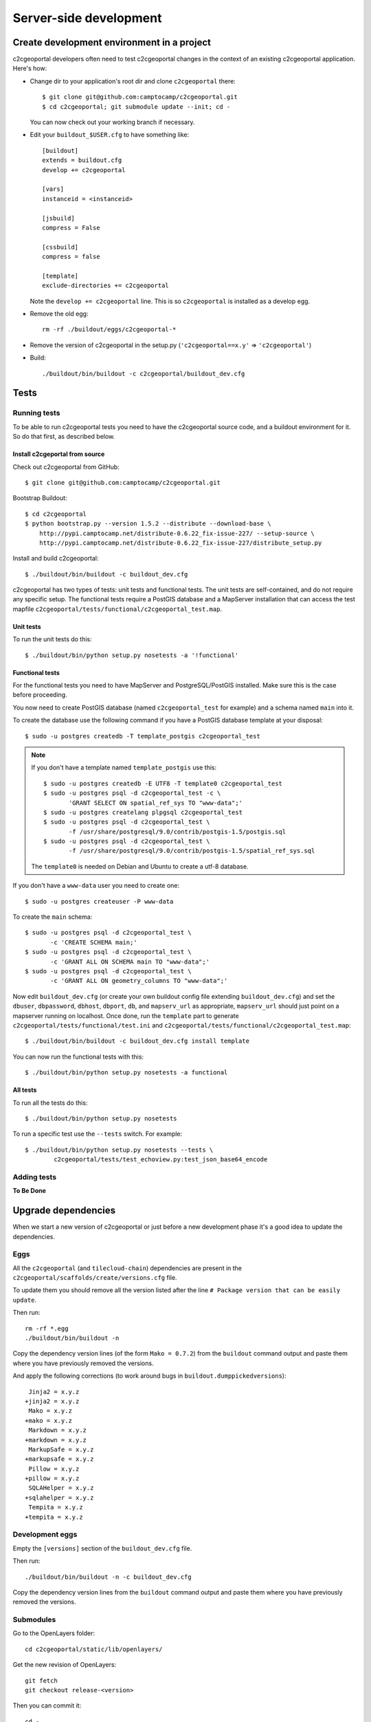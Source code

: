 .. _developer_server_side:

Server-side development
=======================

Create development environment in a project
-------------------------------------------

c2cgeoportal developers often need to test c2cgeoportal changes in the context
of an existing c2cgeoportal application. Here's how:

* Change dir to your application's root dir and clone ``c2cgeoportal`` there::

    $ git clone git@github.com:camptocamp/c2cgeoportal.git
    $ cd c2cgeoportal; git submodule update --init; cd -

  You can now check out your working branch if necessary.

* Edit your ``buildout_$USER.cfg`` to have something like::

    [buildout]
    extends = buildout.cfg
    develop += c2cgeoportal

    [vars]
    instanceid = <instanceid>

    [jsbuild]
    compress = False

    [cssbuild]
    compress = false

    [template]
    exclude-directories += c2cgeoportal

  Note the ``develop += c2cgeoportal`` line. This is so ``c2cgeoportal``
  is installed as a develop egg.

* Remove the old egg::

    rm -rf ./buildout/eggs/c2cgeoportal-*

* Remove the version of c2cgeoportal in the setup.py
  (``'c2cgeoportal==x.y'`` => ``'c2cgeoportal'``)

* Build::

    ./buildout/bin/buildout -c c2cgeoportal/buildout_dev.cfg


Tests
-----

Running tests
~~~~~~~~~~~~~

To be able to run c2cgeoportal tests you need to have the c2cgeoportal source
code, and a buildout environment for it. So do that first, as described below.

Install c2cgeportal from source
...............................

Check out c2cgeoportal from GitHub::

    $ git clone git@github.com:camptocamp/c2cgeoportal.git

Bootstrap Buildout::

    $ cd c2cgeoportal
    $ python bootstrap.py --version 1.5.2 --distribute --download-base \
        http://pypi.camptocamp.net/distribute-0.6.22_fix-issue-227/ --setup-source \
        http://pypi.camptocamp.net/distribute-0.6.22_fix-issue-227/distribute_setup.py

Install and build c2cgeoportal::

    $ ./buildout/bin/buildout -c buildout_dev.cfg

c2cgeoportal has two types of tests: unit tests and functional tests. The unit
tests are self-contained, and do not require any specific setup. The functional
tests require a PostGIS database and a MapServer installation that can access
the test mapfile ``c2cgeoportal/tests/functional/c2cgeoportal_test.map``.

Unit tests
..........

To run the unit tests do this::

    $ ./buildout/bin/python setup.py nosetests -a '!functional'

Functional tests
................

For the functional tests you need to have MapServer and PostgreSQL/PostGIS
installed. Make sure this is the case before proceeding.

You now need to create PostGIS database (named ``c2cgeoportal_test`` for example)
and a schema named ``main`` into it.

To create the database use the following command if you have a PostGIS database
template at your disposal::

    $ sudo -u postgres createdb -T template_postgis c2cgeoportal_test

.. note::

    If you don't have a template named ``template_postgis`` use this::

        $ sudo -u postgres createdb -E UTF8 -T template0 c2cgeoportal_test
        $ sudo -u postgres psql -d c2cgeoportal_test -c \
               'GRANT SELECT ON spatial_ref_sys TO "www-data";'
        $ sudo -u postgres createlang plpgsql c2cgeoportal_test
        $ sudo -u postgres psql -d c2cgeoportal_test \
               -f /usr/share/postgresql/9.0/contrib/postgis-1.5/postgis.sql
        $ sudo -u postgres psql -d c2cgeoportal_test \
               -f /usr/share/postgresql/9.0/contrib/postgis-1.5/spatial_ref_sys.sql

    The ``template0`` is needed on Debian and Ubuntu to create a utf-8
    database.

If you don't have a ``www-data`` user you need to create one::

    $ sudo -u postgres createuser -P www-data

To create the ``main`` schema::

    $ sudo -u postgres psql -d c2cgeoportal_test \
           -c 'CREATE SCHEMA main;'
    $ sudo -u postgres psql -d c2cgeoportal_test \
           -c 'GRANT ALL ON SCHEMA main TO "www-data";'
    $ sudo -u postgres psql -d c2cgeoportal_test \
           -c 'GRANT ALL ON geometry_columns TO "www-data";'

Now edit ``buildout_dev.cfg`` (or create your own buildout config file
extending ``buildout_dev.cfg``) and set the ``dbuser``, ``dbpassword``,
``dbhost``, ``dbport``, ``db``, and ``mapserv_url`` as appropriate,
``mapserv_url`` should just point on a mapserver running on localhost.
Once done, run the ``template`` part to generate
``c2cgeoportal/tests/functional/test.ini`` and
``c2cgeoportal/tests/functional/c2cgeoportal_test.map``::

    $ ./buildout/bin/buildout -c buildout_dev.cfg install template

You can now run the functional tests with this::

    $ ./buildout/bin/python setup.py nosetests -a functional

All tests
.........

To run all the tests do this::

    $ ./buildout/bin/python setup.py nosetests

To run a specific test use the ``--tests`` switch. For example::

    $ ./buildout/bin/python setup.py nosetests --tests \
            c2cgeoportal/tests/test_echoview.py:test_json_base64_encode

Adding tests
~~~~~~~~~~~~

**To Be Done**

Upgrade dependencies
--------------------

When we start a new version of c2cgeoportal or just before a new development
phase it's a good idea to update the dependencies.

Eggs
~~~~

All the ``c2cgeoportal`` (and ``tilecloud-chain``) dependencies are present in
the ``c2cgeoportal/scaffolds/create/versions.cfg`` file.

To update them you should remove all the version listed after the
line ``# Package version that can be easily update``.

Then run::

    rm -rf *.egg
    ./buildout/bin/buildout -n

Copy the dependency version lines (of the form ``Mako = 0.7.2``)
from the ``buildout`` command output and paste them where you have previously
removed the versions.

And apply the following corrections (to work around bugs in
``buildout.dumppickedversions``)::

     Jinja2 = x.y.z
    +jinja2 = x.y.z
     Mako = x.y.z
    +mako = x.y.z
     Markdown = x.y.z
    +markdown = x.y.z
     MarkupSafe = x.y.z
    +markupsafe = x.y.z
     Pillow = x.y.z
    +pillow = x.y.z
     SQLAHelper = x.y.z
    +sqlahelper = x.y.z
     Tempita = x.y.z
    +tempita = x.y.z

Development eggs
~~~~~~~~~~~~~~~~

Empty the ``[versions]`` section of the ``buildout_dev.cfg`` file.

Then run::

    ./buildout/bin/buildout -n -c buildout_dev.cfg

Copy the dependency version lines from the ``buildout`` command output and
paste them where you have previously removed the versions.

Submodules
~~~~~~~~~~

Go to the OpenLayers folder::

    cd c2cgeoportal/static/lib/openlayers/

Get the new revision of OpenLayers::

    git fetch
    git checkout release-<version>

Then you can commit it::

    cd -
    git add c2cgeoportal/static/lib/openlayers/
    git commit -m "update OpenLayers to <version>"


Database
--------

Object model
~~~~~~~~~~~~

.. image:: database.png
.. source file is database.dia
   export to database.eps
   than run « convert -density 150 database.eps database.png » to have a good quality png file

``TreeItem`` and ``TreeGroup`` are abstract (can't be create) class used to create the tree.

``FullTextSearch`` references a first level ``LayerGroup`` but without any constrains.

It's not visible on this schema, but the ``User`` of a child schema has a link (``parent_role``)
to the ``Role`` of the parent schema.

Migration
~~~~~~~~~

We use the sqlalchemy-migrate module for database migration.
sqlalchemy-migrate works with a so-called *migration
repository*, which is a simple directory in the application
source tree:``<package>/CONST_migration``. As the
``CONST_`` prefix suggests this repository is part of
the ``c2cgeoportal_update`` scaffold, it is created or
updated when this scaffold is applied. So developers
who modify the c2cgeoportal database schema should add
migration scripts to the ``c2cgeoportal_update``
scaffold, as opposed to the application.

Add a new script call from the application's root directory::

    ./buildout/bin/manage_db script "<Explicite name>"

.. note::

    With c2cgeoportal 0.7 and lower, or if the app section is not ``[app:app]``
    in the production.ini file, you need to specify the app name on the
    ``manage_db`` command line. For example, the above command would be as
    follows::

       $ ./buildout/bin/manage_db -n <package_name> script "<Explicite name>"

This will generate the migration script in
``<package>/CONST_migration/versions/xxx_<Explicite_name>.py``
You should *NOT* commit the script in this directory because this migration
script should be shared with all c2cgeoportal projects.
It is the c2cgeoportal ``update`` template which is responsible for updating
this directory.

Then customize the migration to suit your needs, test it::

    ./buildout/bin/manage_db test

If your script fails during upgrade, it is possible the version number has been
incremented anyway, so you need to explicitly reset the version to its
correct value using:

    ./buildout/bin/manage_db drop_version_control
    ./buildout/bin/manage_db version_control <the_correct_version_number>

Once you have tested it, move it to the c2cgeoportal ``update`` template, in
``c2cgeoportal/scaffolds/update/+package+/CONST_migration/versions/``.


More information at:
 * http://code.google.com/p/sqlalchemy-migrate/
 * http://www.karoltomala.com/blog/?p=633

Sub domain
----------

All the static resources used sub domains by using the configurations variables:
``subdomain_url_template`` and ``subdomains``.

To be able to use sub domain in a view we should configure the route as this::

    from c2cgeoportal.lib import MultiDomainPregenerator
    config.add_route(
        '<name>', '<path>',
        pregenerator=MultiDomainPregenerator())

And use the ``route_url`` with an additional argument ``subdomain``::

    request.route_url('<name>', path='', subdomain='<subdomain>')}",

Code
----

Coding style
~~~~~~~~~~~~

Please read http://www.python.org/dev/peps/pep-0008/.

And run validation::

    ./buildout/bin/buildout -c buildout_dev.cfg install validate-py

Dependencies
------------

Major dependencies docs:

* `SQLAlchemy <http://docs.sqlalchemy.org/en/latest/>`_
* `GeoAlchemy <http://www.geoalchemy.org/>`_
* `Formalchemy <http://docs.formalchemy.org/>`_
* `GeoFormAlchemy <https://github.com/camptocamp/GeoFormAlchemy/blob/master/GeoFormAlchemy/README.rst>`_
* `sqlalchemy-migrate <http://readthedocs.org/docs/sqlalchemy-migrate/en/v0.7.2/>`_
* `Pyramid <http://docs.pylonsproject.org/en/latest/docs/pyramid.html>`_
* `Papyrus <http://pypi.python.org/pypi/papyrus>`_
* `MapFish Print <http://www.mapfish.org/doc/print/index.html>`_
* `reStructuredText <http://docutils.sourceforge.net/docs/ref/rst/introduction.html>`_
* `Sphinx <http://sphinx.pocoo.org/>`_
